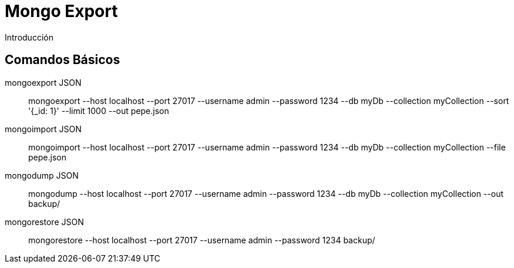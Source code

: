 ////
Include in: mongo-export.adoc
////
[[mongo-export]]
= Mongo Export

.Introducción
****

****

== Comandos Básicos

mongoexport JSON:: 
mongoexport --host localhost
            --port 27017 
            --username admin
            --password 1234 
            --db myDb 
            --collection myCollection 
            --sort '{_id: 1}' 
            --limit 1000 
            --out pepe.json

mongoimport JSON:: 
mongoimport --host localhost
            --port 27017 
            --username admin
            --password 1234 
            --db myDb 
            --collection myCollection 
            --file pepe.json

mongodump JSON:: 
mongodump --host localhost
          --port 27017 
          --username admin
          --password 1234 
          --db myDb 
          --collection myCollection
          --out backup/

mongorestore JSON:: 
 mongorestore --host localhost
              --port 27017 
              --username admin
              --password 1234 
              backup/


 
